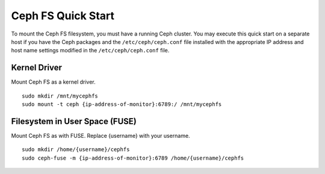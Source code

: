 =====================
 Ceph FS Quick Start
=====================

To mount the Ceph FS filesystem, you must have a running Ceph cluster. You may 
execute this quick start on a separate host if you have the Ceph packages and 
the ``/etc/ceph/ceph.conf`` file installed with the appropriate IP address
and host name settings modified in the ``/etc/ceph/ceph.conf`` file.

Kernel Driver
-------------

Mount Ceph FS as a kernel driver. :: 

	sudo mkdir /mnt/mycephfs
	sudo mount -t ceph {ip-address-of-monitor}:6789:/ /mnt/mycephfs
	
Filesystem in User Space (FUSE)
-------------------------------

Mount Ceph FS as with FUSE. Replace {username} with your username. ::

	sudo mkdir /home/{username}/cephfs
	sudo ceph-fuse -m {ip-address-of-monitor}:6789 /home/{username}/cephfs
